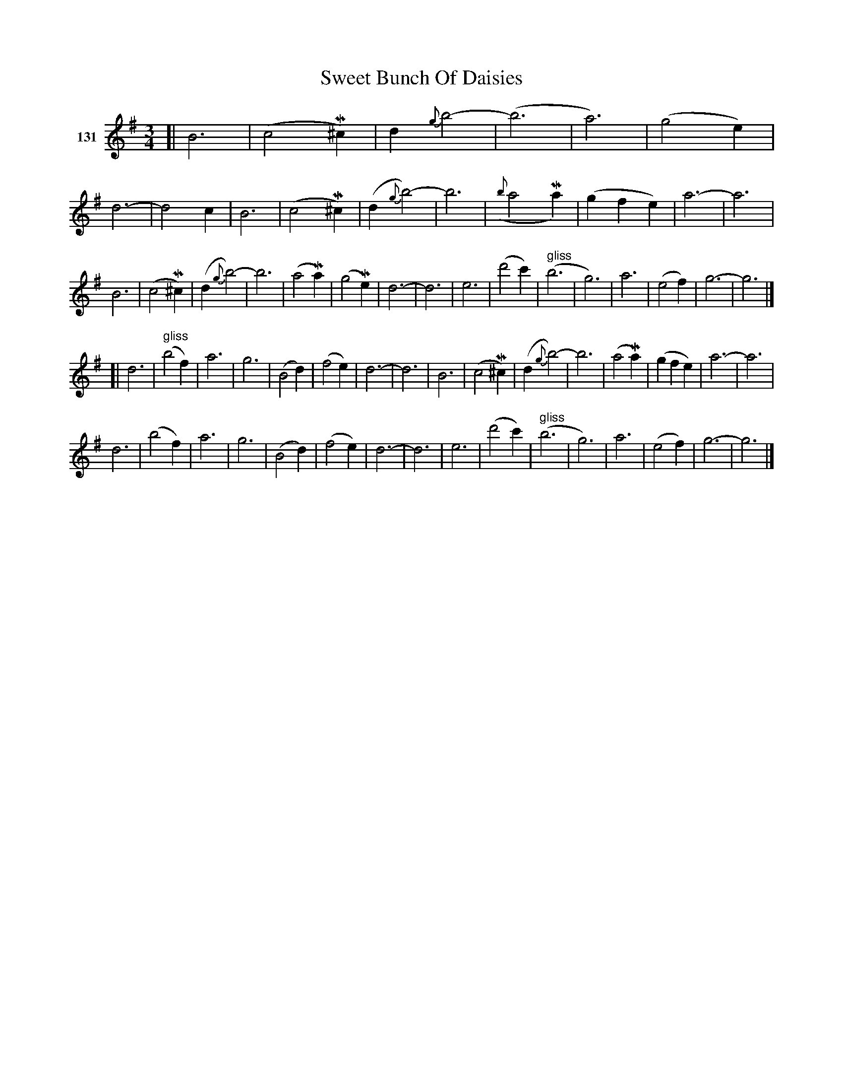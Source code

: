X: 462	% 131
T: Sweet Bunch Of Daisies
S: Viola Ruth "Pioneer Western Folk Tunes" 1948 p.46 #2
R: waltz
Z: 2019 John Chambers <jc:trillian.mit.edu>
M: 3/4
L: 1/4
K: G
V: 1 name="131"
[|\
B3 | (c2M^c) | d{g}b2- | (b3 | a3) | (g2e) | d3- | d2c |\
B3 | (c2M^c) | (d{g}b2-) | b3 | ({b}a2Ma) | (gfe) | a3- | a3 |
B3 | (c2M^c) (| d{g}b2-) | b3 | (a2Ma) | (g2Me) | d3- | d3 |\
e3 | (d'2c') | ("^ gliss"b3 | g3) | a3 | (e2f) | g3- | g3 |]
[|\
d3 | ("^ gliss"b2f) | a3 | g3 | (B2d) | (f2e) | d3- | d3 |\
B3 | (c2M^c) | (d{g}b2-) | b3 | (a2Ma) | (gfe) | a3- | a3 |
d3 | (b2f) | a3 | g3 | (B2d) | (f2e) | d3- | d3 |\
e3 | (d'2c') | ("^ gliss"b3 | g3) | a3 | (e2f) | g3- | g3 |]
